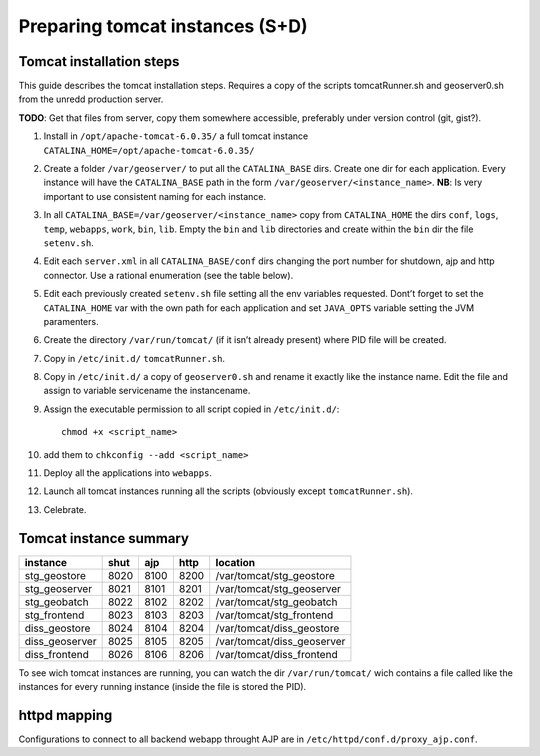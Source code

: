 .. module:: unredd.install.tomcat_instances

Preparing tomcat instances (S+D)
================================

Tomcat installation steps
-------------------------

This guide describes the tomcat installation steps.
Requires a copy of the scripts tomcatRunner.sh and geoserver0.sh
from the unredd production server.

**TODO**: Get that files from server, copy them somewhere accessible,
preferably under version control (git, gist?).

1. Install in ``/opt/apache-tomcat-6.0.35/`` a full tomcat instance
   ``CATALINA_HOME=/opt/apache-tomcat-6.0.35/``

2. Create a folder ``/var/geoserver/`` to put all the ``CATALINA_BASE`` dirs.
   Create one dir for each application. Every instance will have the
   ``CATALINA_BASE`` path in the form ``/var/geoserver/<instance_name>``.
   **NB**: Is very important to use consistent naming for each instance.

3. In all ``CATALINA_BASE=/var/geoserver/<instance_name>`` copy from
   ``CATALINA_HOME`` the dirs ``conf``, ``logs``, ``temp``, ``webapps``,
   ``work``, ``bin``, ``lib``. Empty the ``bin`` and ``lib`` directories
   and create within the ``bin`` dir the file ``setenv.sh``.
 
4. Edit each ``server.xml`` in all ``CATALINA_BASE/conf`` dirs changing
   the port number for shutdown, ajp and http connector. Use a rational
   enumeration (see the table below).

5. Edit each previously created ``setenv.sh`` file setting all the env
   variables requested. Dont’t forget to set the ``CATALINA_HOME`` var
   with the own path for each application and set ``JAVA_OPTS`` variable
   setting the JVM paramenters.

6. Create the directory ``/var/run/tomcat/`` (if it isn’t already present)
   where PID file will be created.

7. Copy in ``/etc/init.d/`` ``tomcatRunner.sh``.

8. Copy in ``/etc/init.d/`` a copy of ``geoserver0.sh`` and rename it
   exactly like the instance name. Edit the file and assign to variable
   servicename the instancename.

9. Assign the executable permission to all script copied in ``/etc/init.d/``::

     chmod +x <script_name>

10. add them to ``chkconfig --add <script_name>``

11. Deploy all the applications into ``webapps``.

12. Launch all tomcat instances running all the scripts
    (obviously except ``tomcatRunner.sh``).

13. Celebrate.


Tomcat instance summary
-----------------------

============== ====  ====  ====  ==========================
instance       shut  ajp   http  location
============== ====  ====  ====  ==========================
stg_geostore   8020  8100  8200  /var/tomcat/stg_geostore
stg_geoserver  8021  8101  8201  /var/tomcat/stg_geoserver
stg_geobatch   8022  8102  8202  /var/tomcat/stg_geobatch
stg_frontend   8023  8103  8203  /var/tomcat/stg_frontend
diss_geostore  8024  8104  8204  /var/tomcat/diss_geostore
diss_geoserver 8025  8105  8205  /var/tomcat/diss_geoserver
diss_frontend  8026  8106  8206  /var/tomcat/diss_frontend
============== ====  ====  ====  ==========================

To see wich tomcat instances are running, you can watch the dir
``/var/run/tomcat/`` wich contains a file called like the instances
for every running instance (inside the file is stored the PID).


httpd mapping
-------------

Configurations to connect to all backend webapp throught AJP are
in ``/etc/httpd/conf.d/proxy_ajp.conf``.
